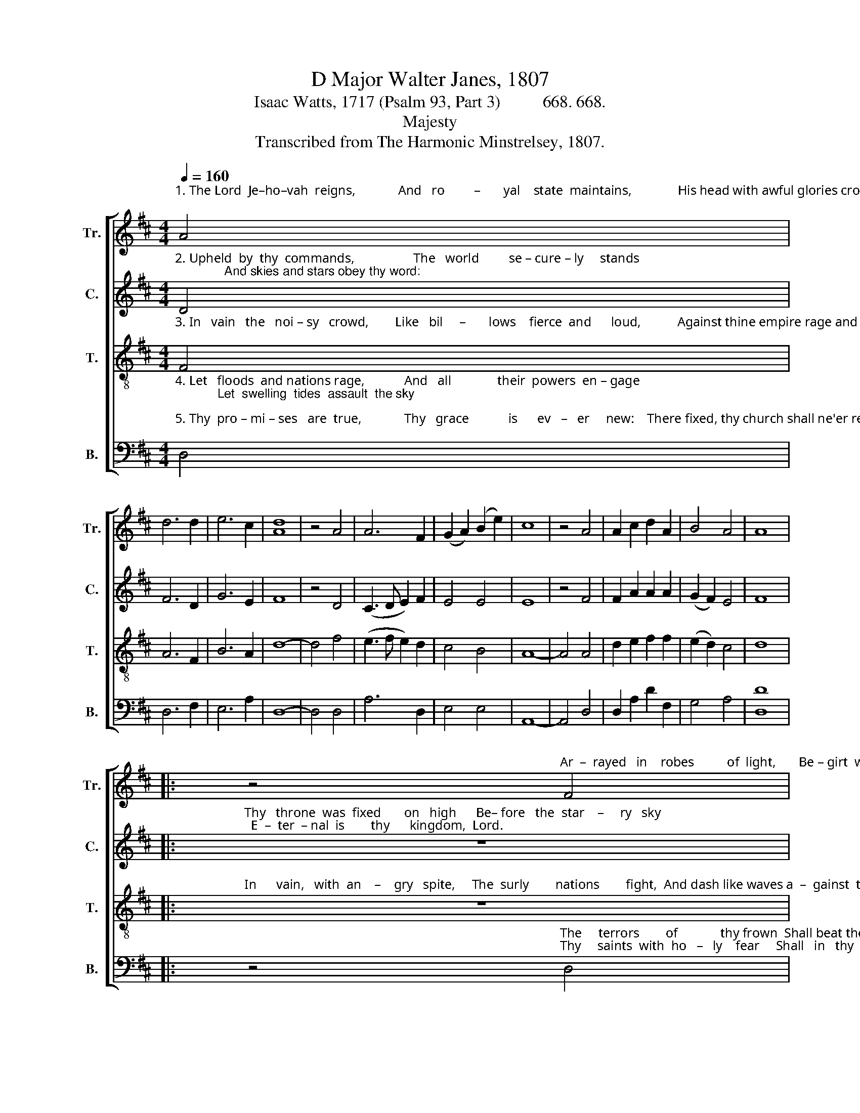 X:1
T:D Major Walter Janes, 1807
T:Isaac Watts, 1717 (Psalm 93, Part 3)          668. 668.
T:Majesty
T:Transcribed from The Harmonic Minstrelsey, 1807.
%%score [ 1 2 3 4 ]
L:1/8
Q:1/4=160
M:4/4
K:D
V:1 treble nm="Tr." snm="Tr."
V:2 treble nm="C." snm="C."
V:3 treble-8 nm="T." snm="T."
V:4 bass nm="B." snm="B."
V:1
"^1. The Lord  Je–ho–vah  reigns,             And   ro         –       yal    state  maintains,              His head with awful glories crowned;" A4 | %1
 d6 d2 | e6 c2 | [Ad]8 | z4 A4 | A6 F2 | (G2 A2) (B2 e2) | c8 | z4 A4 | A2 c2 d2 A2 | B4 A4 | A8 |: %12
 z4"^Ar  –  rayed   in    robes          of  light,       Be – girt  with  sovereign might,  And rays  of  ma  –  jes  –   ty      a  –  round." F4 | %13
 A6 F2 | (B2 A2 G2) F2 | E6 z2 | z8 | z8 | z4 A4 | A6 c2 | (d2 A2) (B2 e2) | A4 A4 | A8 :| %23
V:2
"^2. Upheld  by  thy  commands,                  The   world         se – cure – ly     stands;              And skies and stars obey thy word:" D4 | %1
 F6 D2 | G6 E2 | F8 | z4 D4 | (C3 D E2) F2 | E4 E4 | E8 | z4 F4 | F2 A2 A2 A2 | (G2 F2) E4 | F8 |: %12
"^Thy   throne  was  fixed       on   high      Be– fore   the  star    –     ry   sky;  E  –  ter  – nal  is        thy      kingdom,  Lord." z8 | %13
 z8 | z8 | z4 z2 E2 | F6 E2 | (D2 E2 F2) D2 | E4 F4 | F6 A2 | A4 G4 | F4 E4 | F8 :| %23
V:3
"^3. In   vain   the   noi – sy   crowd,        Like   bil     –       lows    fierce  and      loud,           Against thine empire rage and roar;" F4 | %1
 A6 F2 | B6 A2 | d8- | d4 f4 | (e3 f e2) d2 | c4 B4 | A8- | A4 A4 | d2 e2 f2 f2 | (e2 d2) c4 | %11
 d8 |: %12
"^In      vain,   with  an    –    gry   spite,     The  surly        nations        fight,  And dash like waves a  –  gainst  the  shore." z8 | %13
 z8 | z8 | z4 z2 A2 | d6 A2 | (B2 c2 d2) B2 | [Ac]4 A4 | d6 e2 | f4 e4 | d4 c4 | d8 :| %23
V:4
"^4. Let   floods  and nations rage,            And   all              their  powers  en – gage;            Let  swelling  tides  assault  the sky;""^5. Thy  pro – mi – ses   are  true,             Thy   grace            is      ev   –   er     new:    There fixed, thy church shall ne'er remove;" D,4 | %1
 D,6 F,2 | E,6 A,2 | D,8- | D,4 D,4 | A,6 D,2 | E,4 E,4 | A,,8- | A,,4 D,4 | D,2 A,2 D2 F,2 | %10
 G,4 A,4 | [D,D]8 |: %12
 z4"^The     terrors        of             thy frown  Shall beat their madness down:  Thy throne for ev  –  er        stands on high.""^Thy     saints  with  ho   –   ly    fear     Shall   in   thy   courts   ap – pear,  And  sing  thine  e – ver – las – ting     love." D,4 | %13
 D,6 D,2 | (G,2 F,2 E,2) D,2 | A,6 z2 | z8 | z8 | z4 D,4 | D,6 A,2 | D4 G,4 | A,4 [A,,A,]4 | D,8 :| %23

